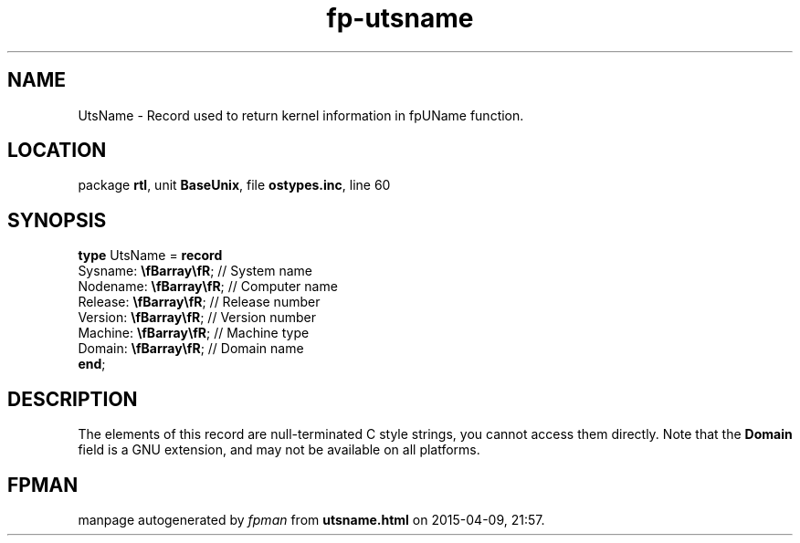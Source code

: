 .\" file autogenerated by fpman
.TH "fp-utsname" 3 "2014-03-14" "fpman" "Free Pascal Programmer's Manual"
.SH NAME
UtsName - Record used to return kernel information in fpUName function.
.SH LOCATION
package \fBrtl\fR, unit \fBBaseUnix\fR, file \fBostypes.inc\fR, line 60
.SH SYNOPSIS
\fBtype\fR UtsName = \fBrecord\fR
  Sysname: \fB\\fBarray\\fR\fR;  // System name
  Nodename: \fB\\fBarray\\fR\fR; // Computer name
  Release: \fB\\fBarray\\fR\fR;  // Release number
  Version: \fB\\fBarray\\fR\fR;  // Version number
  Machine: \fB\\fBarray\\fR\fR;  // Machine type
  Domain: \fB\\fBarray\\fR\fR;   // Domain name
.br
\fBend\fR;
.SH DESCRIPTION
The elements of this record are null-terminated C style strings, you cannot access them directly. Note that the \fBDomain\fR field is a GNU extension, and may not be available on all platforms.


.SH FPMAN
manpage autogenerated by \fIfpman\fR from \fButsname.html\fR on 2015-04-09, 21:57.

